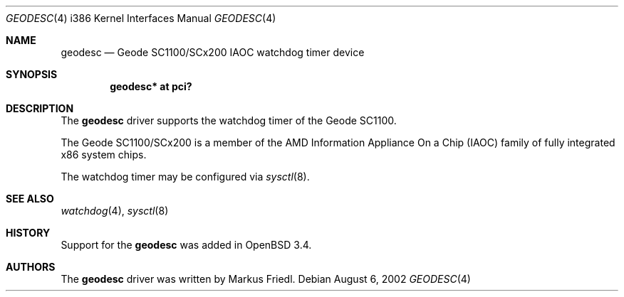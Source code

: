 .\"	$OpenBSD: geodesc.4,v 1.9 2006/09/05 14:23:09 jmc Exp $
.\"
.\"Copyright (c) 2003 Markus Friedl <markus@openbsd.org>
.\"
.\"Permission to use, copy, modify, and distribute this software for any
.\"purpose with or without fee is hereby granted, provided that the above
.\"copyright notice and this permission notice appear in all copies.
.\"
.\"THE SOFTWARE IS PROVIDED "AS IS" AND THE AUTHOR DISCLAIMS ALL WARRANTIES
.\"WITH REGARD TO THIS SOFTWARE INCLUDING ALL IMPLIED WARRANTIES OF
.\"MERCHANTABILITY AND FITNESS. IN NO EVENT SHALL THE AUTHOR BE LIABLE FOR
.\"ANY SPECIAL, DIRECT, INDIRECT, OR CONSEQUENTIAL DAMAGES OR ANY DAMAGES
.\"WHATSOEVER RESULTING FROM LOSS OF USE, DATA OR PROFITS, WHETHER IN AN
.\"ACTION OF CONTRACT, NEGLIGENCE OR OTHER TORTIOUS ACTION, ARISING OUT OF
.\"OR IN CONNECTION WITH THE USE OR PERFORMANCE OF THIS SOFTWARE.
.\"
.\"
.Dd August 6, 2002
.Dt GEODESC 4 i386
.Os
.Sh NAME
.Nm geodesc
.Nd Geode SC1100/SCx200 IAOC watchdog timer device
.Sh SYNOPSIS
.Cd "geodesc* at pci?"
.Sh DESCRIPTION
The
.Nm
driver supports the watchdog timer of the Geode SC1100.
.Pp
The Geode SC1100/SCx200 is a member of the AMD
Information Appliance On a Chip (IAOC) family
of fully integrated x86 system chips.
.Pp
The watchdog timer may be configured via
.Xr sysctl 8 .
.Sh SEE ALSO
.Xr watchdog 4 ,
.Xr sysctl 8
.Sh HISTORY
Support for the
.Nm
was added in
.Ox 3.4 .
.Sh AUTHORS
The
.Nm
driver was written by
.An Markus Friedl .
